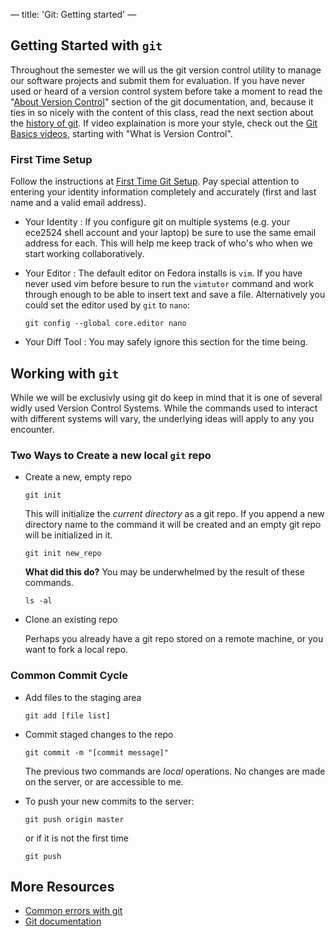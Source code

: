 ---
title: 'Git: Getting started'
---

** Getting Started with ~git~
Throughout the semester we will us the git version control utility to
manage our software projects and submit them for evaluation. If you
have never used or heard of a version control system before take a
moment to read the "[[http://git-scm.com/book/en/Getting-Started-About-Version-Control][About Version Control]]" section of the git
documentation, and, because it ties in so nicely with the content of
this class, read the next section about the [[http://git-scm.com/book/en/Getting-Started-A-Short-History-of-Git][history of git]]. If video
explaination is more your style, check out the [[http://git-scm.com/videos][Git Basics videos]],
starting with "What is Version Control".

*** First Time Setup
    Follow the instructions at [[http://git-scm.com/book/en/Getting-Started-First-Time-Git-Setup][First Time Git Setup]]. Pay special
    attention to entering your identity information completely and
    accurately (first and last name and a valid email address).  

    - Your Identity : If you configure git on multiple systems
      (e.g. your ece2524 shell account and your laptop) be sure to use
      the same email address for each. This will help me keep track of
      who's who when we start working collaboratively.

    - Your Editor : The default editor on Fedora installs is ~vim~.
      If you have never used vim before besure to run the ~vimtutor~
      command and work through enough to be able to insert text and
      save a file. Alternatively you could set the editor used by ~git~
      to ~nano~:
      #+BEGIN_EXAMPLE
      git config --global core.editor nano
      #+END_EXAMPLE

    - Your Diff Tool :
      You may safely ignore this section for the time being.

** Working with ~git~

   While we will be exclusivly using git do keep in mind that it is
one of several widly used Version Control Systems. While the commands
used to interact with different systems will vary, the underlying
ideas will apply to any you encounter.

*** Two Ways to Create a new local ~git~ repo
- Create a new, empty repo

    #+BEGIN_SRC shell-script
  git init
    #+END_SRC

    This will initialize the /current directory/ as a git repo. If you append a new directory name to the command it will be created and an empty git repo will be initialized in it.

    #+BEGIN_SRC shell-script
  git init new_repo
    #+END_SRC

    *What did this do?*
    You may be underwhelmed by the result of these commands.

    #+BEGIN_SRC shell-script
  ls -al
    #+END_SRC

- Clone an existing repo

    Perhaps you already have a git repo stored on a remote machine, or you want to fork a local repo.

*** Common Commit Cycle
- Add files to the staging area
  #+BEGIN_EXAMPLE
  git add [file list]
  #+END_EXAMPLE
- Commit staged changes to the repo
  #+BEGIN_EXAMPLE
  git commit -m "[commit message]"
  #+END_EXAMPLE
  The previous two commands are /local/ operations. No changes are made on the server, or are accessible to me.  

- To push your new commits to the server:
  #+BEGIN_EXAMPLE
  git push origin master
  #+END_EXAMPLE
  or if it is not the first time
  #+BEGIN_EXAMPLE
  git push
  #+END_EXAMPLE

** More Resources
   - [[/git/common_errors/][Common errors with git]]
   - [[http://git-scm.com/documentation][Git documentation]]
